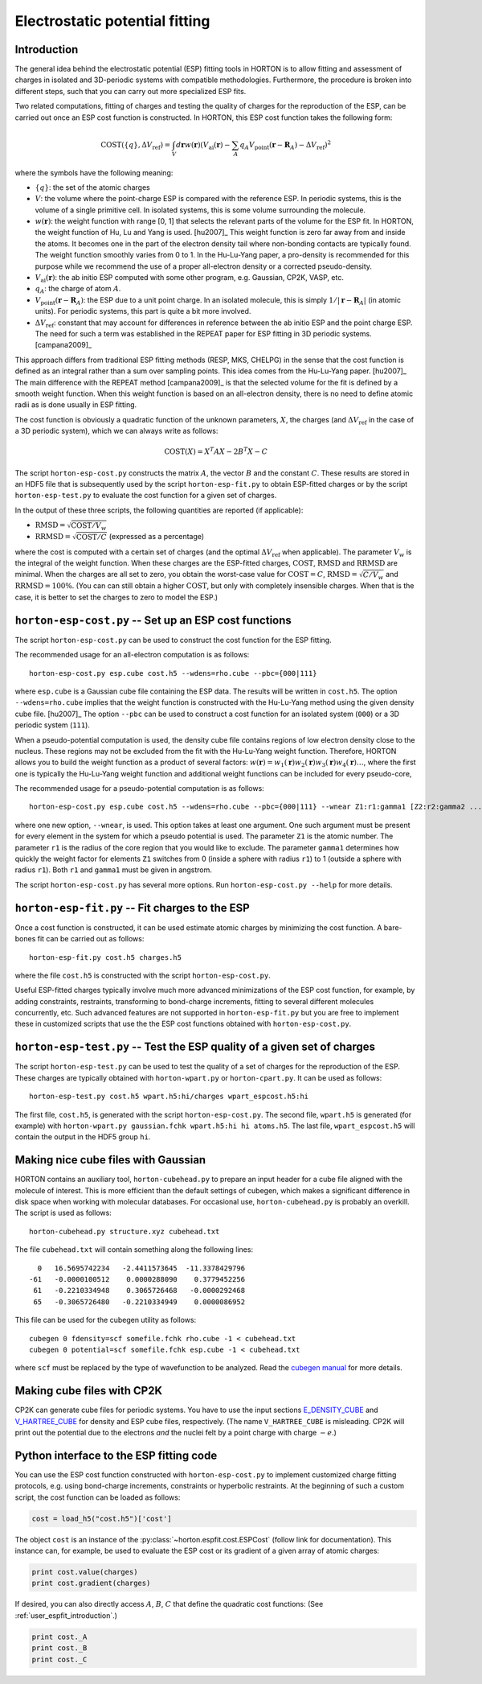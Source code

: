 ..
    : HORTON: Helpful Open-source Research TOol for N-fermion systems.
    : Copyright (C) 2011-2015 The HORTON Development Team
    :
    : This file is part of HORTON.
    :
    : HORTON is free software; you can redistribute it and/or
    : modify it under the terms of the GNU General Public License
    : as published by the Free Software Foundation; either version 3
    : of the License, or (at your option) any later version.
    :
    : HORTON is distributed in the hope that it will be useful,
    : but WITHOUT ANY WARRANTY; without even the implied warranty of
    : MERCHANTABILITY or FITNESS FOR A PARTICULAR PURPOSE.  See the
    : GNU General Public License for more details.
    :
    : You should have received a copy of the GNU General Public License
    : along with this program; if not, see <http://www.gnu.org/licenses/>
    :
    : --

Electrostatic potential fitting
###############################


.. _user_espfit_introduction:

Introduction
============

The general idea behind the electrostatic potential (ESP) fitting tools in HORTON is to allow fitting
and assessment of charges in isolated and 3D-periodic systems with compatible
methodologies. Furthermore, the procedure is broken into different steps, such
that you can carry out more specialized ESP fits.

Two related computations, fitting of charges and testing the quality of charges
for the reproduction of the ESP, can be carried out once an ESP cost function
is constructed. In HORTON, this ESP cost function takes the following form:

.. math::
    \text{COST}(\{q\}, \Delta V_\text{ref}) = \int_V d\mathbf{r} w(\mathbf{r}) \left(V_\text{ai}(\mathbf{r}) - \sum_A q_A V_\text{point}(\mathbf{r} - \mathbf{R}_A) - \Delta V_\text{ref} \right)^2

where the symbols have the following meaning:

* :math:`\{q\}`: the set of the atomic charges
* :math:`V`: the volume where the point-charge ESP is compared with the
  reference ESP. In periodic systems, this is the volume of a single primitive
  cell. In isolated systems, this is some volume surrounding the molecule.
* :math:`w(\mathbf{r})`: the weight function with range [0, 1] that selects the
  relevant parts of the volume for the ESP fit. In HORTON, the weight function
  of Hu, Lu and Yang is used. [hu2007]_ This weight function is zero far away
  from and inside the atoms. It becomes one in the part of the electron density
  tail where non-bonding contacts are typically found. The weight function
  smoothly varies from 0 to 1. In the Hu-Lu-Yang paper, a pro-density is
  recommended for this purpose while we recommend the use of a proper all-electron
  density or a corrected pseudo-density.
* :math:`V_\text{ai}(\mathbf{r})`: the ab initio ESP computed with some other
  program, e.g. Gaussian, CP2K, VASP, etc.
* :math:`q_A`: the charge of atom :math:`A`.
* :math:`V_\text{point}(\mathbf{r} - \mathbf{R}_A)`: the ESP due to a unit point
  charge. In an isolated molecule, this is simply :math:`1/|\mathbf{r} - \mathbf{R}_A|`
  (in atomic units). For periodic systems, this part is quite a bit more involved.
* :math:`\Delta V_\text{ref}`: constant that may account for differences in
  reference between the ab initio ESP and the point charge ESP.
  The need for such a term was established in the REPEAT paper for ESP fitting
  in 3D periodic systems. [campana2009]_

This approach differs from traditional ESP fitting methods (RESP, MKS, CHELPG)
in the sense that the cost function is defined as an integral rather than a sum
over sampling points. This idea comes from the Hu-Lu-Yang paper. [hu2007]_
The main difference with the REPEAT method [campana2009]_ is that the selected
volume for the fit is defined by a smooth weight function. When this weight
function is based on an all-electron density, there is no need to define atomic
radii as is done usually in ESP fitting.

The cost function is obviously a quadratic function of the unknown parameters,
:math:`X`, the charges (and :math:`\Delta V_\text{ref}` in the case of
a 3D periodic system), which we can always write as follows:

.. math::
    \text{COST}(X) = X^T A X - 2 B^T X - C

The script ``horton-esp-cost.py`` constructs the matrix :math:`A`, the vector
:math:`B` and the constant :math:`C`. These results are stored in an HDF5 file
that is subsequently used by the script ``horton-esp-fit.py`` to obtain
ESP-fitted charges or by the script ``horton-esp-test.py`` to evaluate the
cost function for a given set of charges.

In the output of these three scripts, the following quantities are reported (if
applicable):

* :math:`\text{RMSD} = \sqrt{\text{COST}/V_w}`
* :math:`\text{RRMSD} = \sqrt{\text{COST}/C}` (expressed as a percentage)

where the cost is computed with a certain set of charges (and the optimal
:math:`\Delta V_\text{ref}` when applicable). The parameter :math:`V_w` is the
integral of the weight function. When these charges are the ESP-fitted charges,
:math:`\text{COST}`, :math:`\text{RMSD}` and :math:`\text{RRMSD}` are minimal.
When the charges are all set to zero, you obtain the worst-case value for
:math:`\text{COST}=C`, :math:`\text{RMSD}=\sqrt{C/V_w}` and
:math:`\text{RRMSD}=100\%`. (You can can still obtain a higher
:math:`\text{COST}`, but only with completely insensible charges. When that is
the case, it is better to set the charges to zero to model the ESP.)


``horton-esp-cost.py`` -- Set up an ESP cost functions
======================================================

The script ``horton-esp-cost.py`` can be used to construct the cost function for
the ESP fitting.

The recommended usage for an all-electron computation is as follows::

    horton-esp-cost.py esp.cube cost.h5 --wdens=rho.cube --pbc={000|111}

where ``esp.cube`` is a Gaussian cube file containing the ESP data. The results will
be written in ``cost.h5``. The option ``--wdens=rho.cube`` implies that the
weight function is constructed with the Hu-Lu-Yang method using the given
density cube file. [hu2007]_ The option ``--pbc`` can be used to construct a cost
function for an isolated system (``000``) or a 3D periodic system (``111``).

When a pseudo-potential computation is used, the density cube file contains
regions of low electron density close to the nucleus. These regions may not be
excluded from the fit with the Hu-Lu-Yang weight function. Therefore, HORTON
allows you to build the weight function as a product of several factors:
:math:`w(\mathbf{r}) = w_1(\mathbf{r})w_2(\mathbf{r})w_3(\mathbf{r})w_4(\mathbf{r}) \ldots`, where the
first one is typically the Hu-Lu-Yang weight function and additional weight
functions can be included for every pseudo-core,

The recommended usage for a pseudo-potential computation is as follows::

    horton-esp-cost.py esp.cube cost.h5 --wdens=rho.cube --pbc={000|111} --wnear Z1:r1:gamma1 [Z2:r2:gamma2 ...]

where one new option, ``--wnear``, is used. This option takes at least one
argument. One such argument must be present for every element in the system for
which a pseudo potential is used. The parameter ``Z1`` is the atomic number. The
parameter ``r1`` is the radius of the core region that you would like to
exclude. The parameter ``gamma1`` determines how quickly the weight factor for
elements ``Z1`` switches from 0 (inside a sphere with radius ``r1``) to 1
(outside a sphere with radius ``r1``). Both ``r1`` and ``gamma1`` must be given
in angstrom.

The script ``horton-esp-cost.py`` has several more options. Run
``horton-esp-cost.py --help`` for more details.


``horton-esp-fit.py`` -- Fit charges to the ESP
===============================================

Once a cost function is constructed, it can be used estimate atomic charges by
minimizing the cost function. A bare-bones fit can be carried out as follows::

    horton-esp-fit.py cost.h5 charges.h5

where the file ``cost.h5`` is constructed with the script
``horton-esp-cost.py``.

Useful ESP-fitted charges typically involve much more advanced minimizations of
the ESP cost function, for example, by adding constraints, restraints,
transforming to bond-charge increments, fitting to several different molecules
concurrently, etc. Such advanced features are not supported in
``horton-esp-fit.py`` but you are free to implement these in customized scripts
that use the the ESP cost functions obtained with ``horton-esp-cost.py``.


``horton-esp-test.py`` -- Test the ESP quality of a given set of charges
========================================================================

The script ``horton-esp-test.py`` can be used to test the quality of a set of
charges for the reproduction of the ESP. These charges are typically obtained
with ``horton-wpart.py`` or ``horton-cpart.py``. It can be used as follows::

    horton-esp-test.py cost.h5 wpart.h5:hi/charges wpart_espcost.h5:hi

The first file, ``cost.h5``, is generated with the script
``horton-esp-cost.py``. The second file, ``wpart.h5`` is generated (for example)
with ``horton-wpart.py gaussian.fchk wpart.h5:hi hi atoms.h5``. The last file,
``wpart_espcost.h5`` will contain the output in the HDF5 group ``hi``.


Making nice cube files with Gaussian
====================================

HORTON contains an auxiliary tool, ``horton-cubehead.py`` to prepare an input
header for a cube file aligned with the molecule of interest. This is more
efficient than the default settings of cubegen, which makes a significant difference in
disk space when working with molecular databases. For occasional use,
``horton-cubehead.py`` is probably an overkill. The script is used as follows::

    horton-cubehead.py structure.xyz cubehead.txt

The file ``cubehead.txt`` will contain something along the following lines::

    0   16.5695742234   -2.4411573645  -11.3378429796
  -61   -0.0000100512    0.0000288090    0.3779452256
   61   -0.2210334948    0.3065726468   -0.0000292468
   65   -0.3065726480   -0.2210334949    0.0000086952

This file can be used for the cubegen utility as follows::

    cubegen 0 fdensity=scf somefile.fchk rho.cube -1 < cubehead.txt
    cubegen 0 potential=scf somefile.fchk esp.cube -1 < cubehead.txt

where ``scf`` must be replaced by the type of wavefunction to be analyzed. Read
the `cubegen manual <http://www.gaussian.com/g_tech/g_ur/u_cubegen.htm>`_ for
more details.


Making cube files with CP2K
===========================

CP2K can generate cube files for periodic systems. You have to use the input sections `E_DENSITY_CUBE <http://manual.cp2k.org/trunk/CP2K_INPUT/FORCE_EVAL/DFT/PRINT/E_DENSITY_CUBE.html>`_ and `V_HARTREE_CUBE <http://manual.cp2k.org/trunk/CP2K_INPUT/FORCE_EVAL/DFT/PRINT/V_HARTREE_CUBE.html>`_ for density and ESP cube files, respectively. (The name ``V_HARTREE_CUBE`` is misleading. CP2K will print out the potential due to the electrons `and` the nuclei felt by a point charge with charge :math:`-e`.)


Python interface to the ESP fitting code
========================================

You can use the ESP cost function constructed with ``horton-esp-cost.py`` to
implement customized charge fitting protocols, e.g. using bond-charge
increments, constraints or hyperbolic restraints. At the beginning of such
a custom script, the cost function can be loaded as follows:

.. code-block:: python

    cost = load_h5("cost.h5")['cost']

The object ``cost`` is an instance of the
:py:class:`~horton.espfit.cost.ESPCost` (follow link for documentation). This
instance can, for example, be used to evaluate the ESP cost or its gradient of a
given array of atomic charges:

.. code-block:: python

    print cost.value(charges)
    print cost.gradient(charges)

If desired, you can also directly access :math:`A`, :math:`B`, :math:`C` that
define the quadratic cost functions: (See :ref:`user_espfit_introduction`.)

.. code-block:: python

    print cost._A
    print cost._B
    print cost._C
